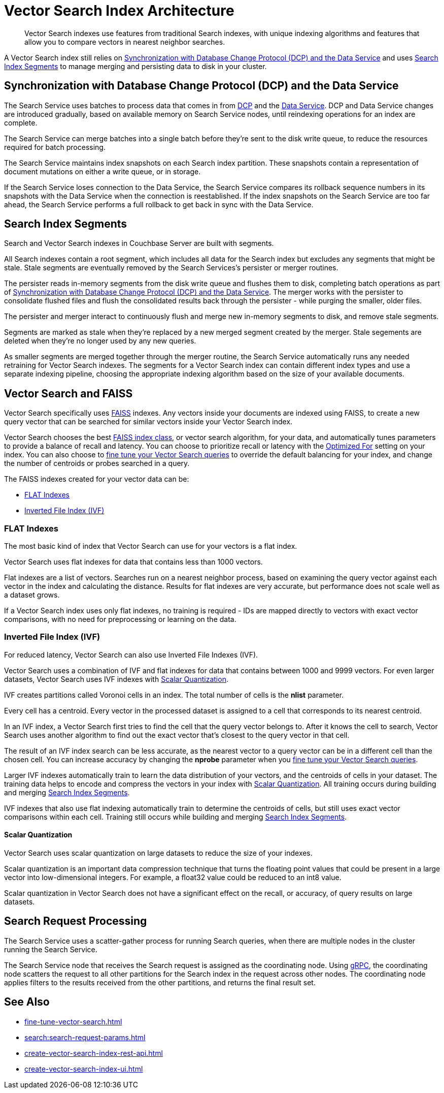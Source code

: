 = Vector Search Index Architecture
:page-topic-type: concept
:description: Vector Search indexes use features from traditional Search indexes, with unique indexing algorithms and features that allow you to compare vectors in nearest neighbor searches.
:page-toclevels: 3

[abstract]
{description}

A Vector Search index still relies on <<sync,>> and uses <<segments,>> to manage merging and persisting data to disk in your cluster.

[#sync]
== Synchronization with Database Change Protocol (DCP) and the Data Service

The Search Service uses batches to process data that comes in from xref:server:learn:clusters-and-availability/intra-cluster-replication.adoc#database-change-protocol[DCP] and the xref:server:learn:services-and-indexes:services/data-service.adoc[Data Service].
DCP and Data Service changes are introduced gradually, based on available memory on Search Service nodes, until reindexing operations for an index are complete.

The Search Service can merge batches into a single batch before they're sent to the disk write queue, to reduce the resources required for batch processing. 

The Search Service maintains index snapshots on each Search index partition.
These snapshots contain a representation of document mutations on either a write queue, or in storage.

If the Search Service loses connection to the Data Service, the Search Service compares its rollback sequence numbers in its snapshots with the Data Service when the connection is reestablished.
If the index snapshots on the Search Service are too far ahead, the Search Service performs a full rollback to get back in sync with the Data Service. 

[#segments]
== Search Index Segments

Search and Vector Search indexes in Couchbase Server are built with segments. 

All Search indexes contain a root segment, which includes all data for the Search index but excludes any segments that might be stale.
Stale segments are eventually removed by the Search Services's persister or merger routines.

The persister reads in-memory segments from the disk write queue and flushes them to disk, completing batch operations as part of <<sync,>>.
The merger works with the persister to consolidate flushed files and flush the consolidated results back through the persister - while purging the smaller, older files.

The persister and merger interact to continuously flush and merge new in-memory segments to disk, and remove stale segments.

Segments are marked as stale when they're replaced by a new merged segment created by the merger. 
Stale segements are deleted when they're no longer used by any new queries. 

As smaller segments are merged together through the merger routine, the Search Service automatically runs any needed retraining for Vector Search indexes.
The segments for a Vector Search index can contain different index types and use a separate indexing pipeline, choosing the appropriate indexing algorithm based on the size of your available documents.

== Vector Search and FAISS

Vector Search specifically uses https://faiss.ai/index.html[FAISS^] indexes.
Any vectors inside your documents are indexed using FAISS, to create a new query vector that can be searched for similar vectors inside your Vector Search index.

Vector Search chooses the best https://github.com/facebookresearch/faiss/wiki/Faiss-indexes[FAISS index class^], or vector search algorithm, for your data, and automatically tunes parameters to provide a balance of recall and latency.
You can choose to prioritize recall or latency with the xref:search:child-field-options-reference.adoc#optimized[Optimized For] setting on your index.
You can also choose to xref:fine-tune-vector-search.adoc[fine tune your Vector Search queries] to override the default balancing for your index, and change the number of centroids or probes searched in a query. 

The FAISS indexes created for your vector data can be: 

* <<flat,>>
* <<ivf,>>

[#flat]
=== FLAT Indexes

The most basic kind of index that Vector Search can use for your vectors is a flat index.

Vector Search uses flat indexes for data that contains less than 1000 vectors.

Flat indexes are a list of vectors. 
Searches run on a nearest neighbor process, based on examining the query vector against each vector in the index and calculating the distance.
Results for flat indexes are very accurate, but performance does not scale well as a dataset grows.

If a Vector Search index uses only flat indexes, no training is required - IDs are mapped directly to vectors with exact vector comparisons, with no need for preprocessing or learning on the data.

[#ivf]
=== Inverted File Index (IVF)

For reduced latency, Vector Search can also use Inverted File Indexes (IVF).

Vector Search uses a combination of IVF and flat indexes for data that contains between 1000 and 9999 vectors.
For even larger datasets, Vector Search uses IVF indexes with <<scalar-quant,>>.

IVF creates partitions called Voronoi cells in an index. 
The total number of cells is the *nlist* parameter. 

Every cell has a centroid.
Every vector in the processed dataset is assigned to a cell that corresponds to its nearest centroid. 

In an IVF index, a Vector Search first tries to find the cell that the query vector belongs to.
After it knows the cell to search, Vector Search uses another algorithm to find out the exact vector that's closest to the query vector in that cell. 

The result of an IVF index search can be less accurate, as the nearest vector to a query vector can be in a different cell than the chosen cell.
You can increase accuracy by changing the *nprobe* parameter when you xref:fine-tune-vector-search.adoc[fine tune your Vector Search queries].

Larger IVF indexes automatically train to learn the data distribution of your vectors, and the centroids of cells in your dataset.
The training data helps to encode and compress the vectors in your index with <<scalar-quant,>>.
All training occurs during building and merging <<segments,>>.

IVF indexes that also use flat indexing automatically train to determine the centroids of cells, but still uses exact vector comparisons within each cell.
Training still occurs while building and merging <<segments,>>. 

[#scalar-quant]
==== Scalar Quantization 

Vector Search uses scalar quantization on large datasets to reduce the size of your indexes. 

Scalar quantization is an important data compression technique that turns the floating point values that could be present in a large vector into low-dimensional integers.
For example, a float32 value could be reduced to an int8 value. 

Scalar quantization in Vector Search does not have a significant effect on the recall, or accuracy, of query results on large datasets. 

== Search Request Processing 

The Search Service uses a scatter-gather process for running Search queries, when there are multiple nodes in the cluster running the Search Service.

The Search Service node that receives the Search request is assigned as the coordinating node.
Using https://grpc.io/[gRPC^], the coordinating node scatters the request to all other partitions for the Search index in the request across other nodes.
The coordinating node applies filters to the results received from the other partitions, and returns the final result set.

== See Also

* xref:fine-tune-vector-search.adoc[]
* xref:search:search-request-params.adoc[]
* xref:create-vector-search-index-rest-api.adoc[]
* xref:create-vector-search-index-ui.adoc[]